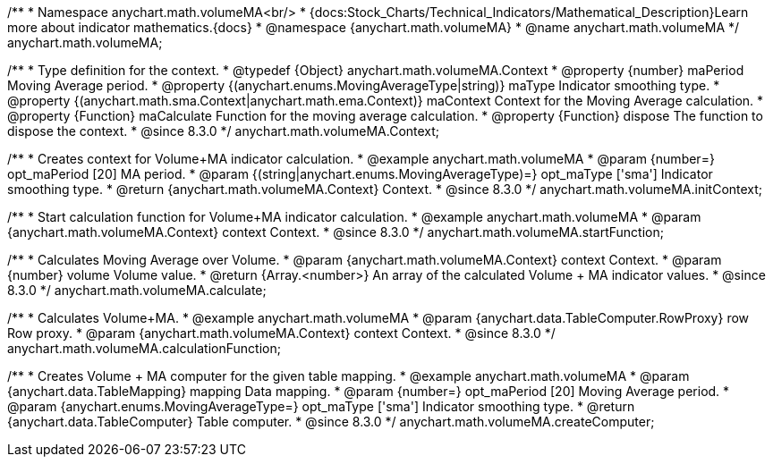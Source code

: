 /**
 * Namespace anychart.math.volumeMA<br/>
 * {docs:Stock_Charts/Technical_Indicators/Mathematical_Description}Learn more about indicator mathematics.{docs}
 * @namespace {anychart.math.volumeMA}
 * @name anychart.math.volumeMA
 */
anychart.math.volumeMA;


/**
 * Type definition for the context.
 * @typedef {Object} anychart.math.volumeMA.Context
 * @property {number} maPeriod Moving Average period.
 * @property {(anychart.enums.MovingAverageType|string)} maType Indicator smoothing type.
 * @property {(anychart.math.sma.Context|anychart.math.ema.Context)} maContext Context for the Moving Average calculation.
 * @property {Function} maCalculate Function for the moving average calculation.
 * @property {Function} dispose The function to dispose the context.
 * @since 8.3.0
 */
anychart.math.volumeMA.Context;

//----------------------------------------------------------------------------------------------------------------------
//
//  anychart.math.volumeMA.initContext
//
//----------------------------------------------------------------------------------------------------------------------

/**
 * Creates context for Volume+MA indicator calculation.
 * @example anychart.math.volumeMA
 * @param {number=} opt_maPeriod [20] MA period.
 * @param {(string|anychart.enums.MovingAverageType)=} opt_maType ['sma'] Indicator smoothing type.
 * @return {anychart.math.volumeMA.Context} Context.
 * @since 8.3.0
 */
anychart.math.volumeMA.initContext;

//----------------------------------------------------------------------------------------------------------------------
//
//  anychart.math.volumeMA.startFunction
//
//----------------------------------------------------------------------------------------------------------------------

/**
 * Start calculation function for Volume+MA indicator calculation.
 * @example anychart.math.volumeMA
 * @param {anychart.math.volumeMA.Context} context Context.
 * @since 8.3.0
 */
anychart.math.volumeMA.startFunction;

//----------------------------------------------------------------------------------------------------------------------
//
//  anychart.math.volumeMA.calculate
//
//----------------------------------------------------------------------------------------------------------------------

/**
 * Calculates Moving Average over Volume.
 * @param {anychart.math.volumeMA.Context} context Context.
 * @param {number} volume Volume value.
 * @return {Array.<number>} An array of the calculated Volume + MA indicator values.
 * @since 8.3.0
 */
anychart.math.volumeMA.calculate;

//----------------------------------------------------------------------------------------------------------------------
//
//  anychart.math.volumeMA.calculationFunction
//
//----------------------------------------------------------------------------------------------------------------------

/**
 * Calculates Volume+MA.
 * @example anychart.math.volumeMA
 * @param {anychart.data.TableComputer.RowProxy} row Row proxy.
 * @param {anychart.math.volumeMA.Context} context Context.
 * @since 8.3.0
 */
anychart.math.volumeMA.calculationFunction;

//----------------------------------------------------------------------------------------------------------------------
//
//  anychart.math.volumeMA.createComputer
//
//----------------------------------------------------------------------------------------------------------------------

/**
 * Creates Volume + MA computer for the given table mapping.
 * @example anychart.math.volumeMA
 * @param {anychart.data.TableMapping} mapping Data mapping.
 * @param {number=} opt_maPeriod [20] Moving Average period.
 * @param {anychart.enums.MovingAverageType=} opt_maType ['sma'] Indicator smoothing type.
 * @return {anychart.data.TableComputer} Table computer.
 * @since 8.3.0
 */
anychart.math.volumeMA.createComputer;
